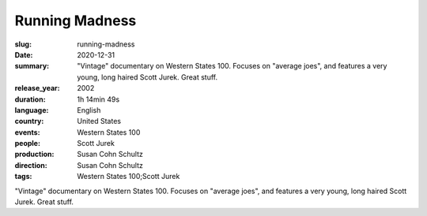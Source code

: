 Running Madness
###############

:slug: running-madness
:date: 2020-12-31
:summary: "Vintage" documentary on Western States 100. Focuses on "average joes", and features a very young, long haired Scott Jurek. Great stuff.
:release_year: 2002
:duration: 1h 14min 49s
:language: English
:country: United States
:events: Western States 100
:people: Scott Jurek
:production: Susan Cohn Schultz
:direction: Susan Cohn Schultz
:tags: Western States 100;Scott Jurek

"Vintage" documentary on Western States 100. Focuses on "average joes", and features a very young, long haired Scott Jurek. Great stuff.
